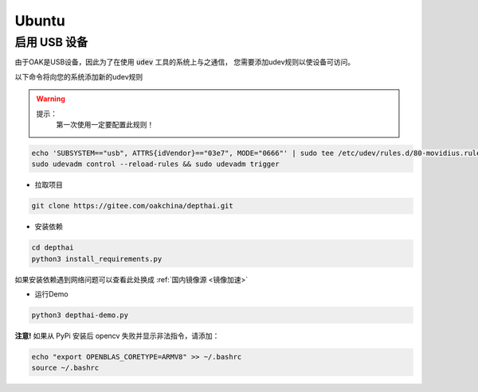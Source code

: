 Ubuntu
======================

启用 USB 设备
#######################################

由于OAK是USB设备，因此为了在使用 :code:`udev` 工具的系统上与之通信， 
您需要添加udev规则以使设备可访问。

以下命令将向您的系统添加新的udev规则

.. warning::
    提示：
        第一次使用一定要配置此规则！

.. code-block:: bash

  echo 'SUBSYSTEM=="usb", ATTRS{idVendor}=="03e7", MODE="0666"' | sudo tee /etc/udev/rules.d/80-movidius.rules
  sudo udevadm control --reload-rules && sudo udevadm trigger

- 拉取项目

.. code-block:: bash

    git clone https://gitee.com/oakchina/depthai.git
    
- 安装依赖

.. code-block:: bash

    cd depthai
    python3 install_requirements.py

如果安装依赖遇到网络问题可以查看此处换成 :ref:`国内镜像源 <镜像加速>` 

- 运行Demo

.. code-block:: bash

    python3 depthai-demo.py

**注意!** 如果从 PyPi 安装后 opencv 失败并显示非法指令，请添加：

.. code-block:: bash

  echo "export OPENBLAS_CORETYPE=ARMV8" >> ~/.bashrc
  source ~/.bashrc
